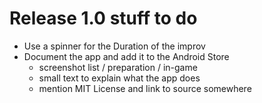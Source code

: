 * Release 1.0 stuff to do
- Use a spinner for the Duration of the improv
- Document the app and add it to the Android Store
 - screenshot list / preparation / in-game
 - small text to explain what the app does
 - mention MIT License and link to source somewhere
